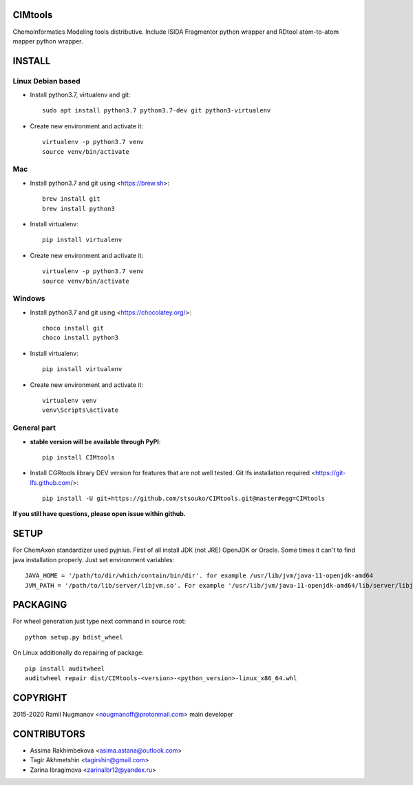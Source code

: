 CIMtools
=========
ChemoInformatics Modeling tools distributive.  
Include ISIDA Fragmentor python wrapper and RDtool atom-to-atom mapper python wrapper.


INSTALL
=======

Linux Debian based
------------------

* Install python3.7, virtualenv and git::

    sudo apt install python3.7 python3.7-dev git python3-virtualenv
    
* Create new environment and activate it::

    virtualenv -p python3.7 venv
    source venv/bin/activate

Mac
---
* Install python3.7 and git using <https://brew.sh>::

    brew install git
    brew install python3

* Install virtualenv::

    pip install virtualenv

* Create new environment and activate it::

    virtualenv -p python3.7 venv
    source venv/bin/activate

Windows
-------

* Install python3.7 and git using <https://chocolatey.org/>::

    choco install git
    choco install python3
    
* Install virtualenv::

    pip install virtualenv

* Create new environment and activate it::

    virtualenv venv
    venv\Scripts\activate

General part
------------

* **stable version will be available through PyPI**::

    pip install CIMtools

* Install CGRtools library DEV version for features that are not well tested. Git lfs installation required <https://git-lfs.github.com/>::

    pip install -U git+https://github.com/stsouko/CIMtools.git@master#egg=CIMtools

**If you still have questions, please open issue within github.**

SETUP
=====

For ChemAxon standardizer used pyjnius. First of all install JDK (not JRE) OpenJDK or Oracle.
Some times it can't to find java installation properly. Just set environment variables::

    JAVA_HOME = '/path/to/dir/which/contain/bin/dir'. for example /usr/lib/jvm/java-11-openjdk-amd64
    JVM_PATH = '/path/to/lib/server/libjvm.so'. For example '/usr/lib/jvm/java-11-openjdk-amd64/lib/server/libjvm.so' 

PACKAGING
=========

For wheel generation just type next command in source root::

    python setup.py bdist_wheel

On Linux additionally do repairing of package::

    pip install auditwheel
    auditwheel repair dist/CIMtools-<version>-<python_version>-linux_x86_64.whl

COPYRIGHT
=========

2015-2020 Ramil Nugmanov <nougmanoff@protonmail.com> main developer   

CONTRIBUTORS
============

* Assima Rakhimbekova <asima.astana@outlook.com>
* Tagir Akhmetshin <tagirshin@gmail.com>
* Zarina Ibragimova <zarinaIbr12@yandex.ru>
